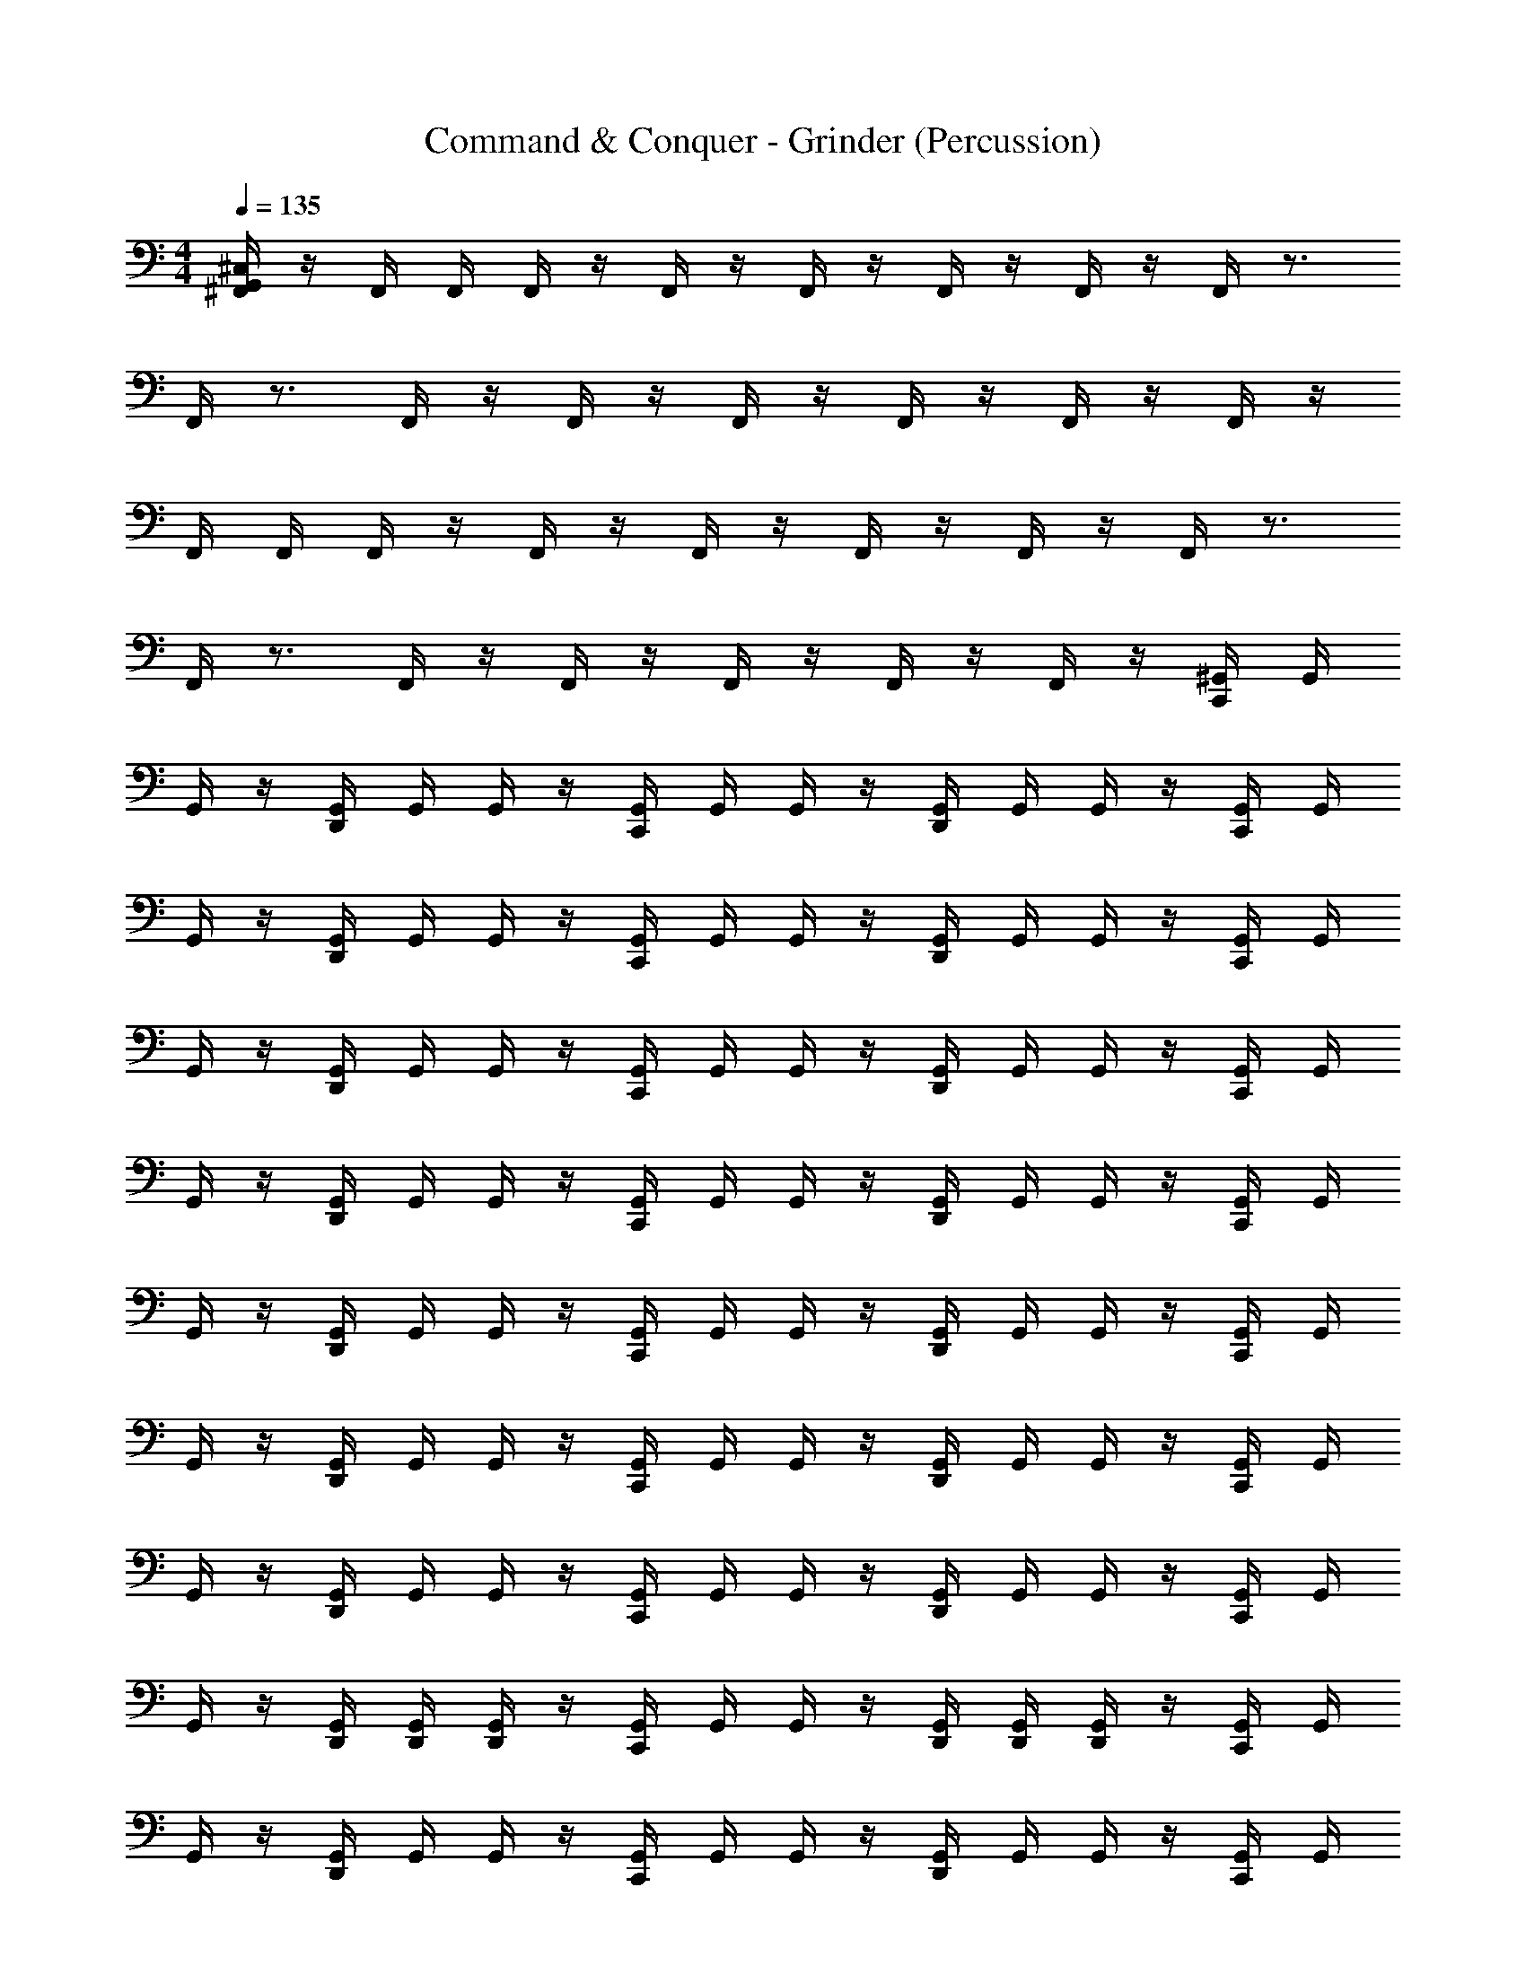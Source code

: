 X: 1
T: Command & Conquer - Grinder (Percussion)
Z: ABC Generated by Starbound Composer
L: 1/4
M: 4/4
Q: 1/4=135
K: C
[G,,/4^C,/4^F,,/4] z/4 F,,/4 F,,/4 F,,/4 z/4 F,,/4 z/4 F,,/4 z/4 F,,/4 z/4 F,,/4 z/4 F,,/4 z3/4 
F,,/4 z3/4 F,,/4 z/4 F,,/4 z/4 F,,/4 z/4 F,,/4 z/4 F,,/4 z/4 F,,/4 z/4 
F,,/4 F,,/4 F,,/4 z/4 F,,/4 z/4 F,,/4 z/4 F,,/4 z/4 F,,/4 z/4 F,,/4 z3/4 
F,,/4 z3/4 F,,/4 z/4 F,,/4 z/4 F,,/4 z/4 F,,/4 z/4 F,,/4 z/4 [^G,,/4C,,/4] G,,/4 
G,,/4 z/4 [G,,/4D,,/4] G,,/4 G,,/4 z/4 [G,,/4C,,/4] G,,/4 G,,/4 z/4 [G,,/4D,,/4] G,,/4 G,,/4 z/4 [G,,/4C,,/4] G,,/4 
G,,/4 z/4 [G,,/4D,,/4] G,,/4 G,,/4 z/4 [G,,/4C,,/4] G,,/4 G,,/4 z/4 [G,,/4D,,/4] G,,/4 G,,/4 z/4 [G,,/4C,,/4] G,,/4 
G,,/4 z/4 [G,,/4D,,/4] G,,/4 G,,/4 z/4 [G,,/4C,,/4] G,,/4 G,,/4 z/4 [G,,/4D,,/4] G,,/4 G,,/4 z/4 [G,,/4C,,/4] G,,/4 
G,,/4 z/4 [G,,/4D,,/4] G,,/4 G,,/4 z/4 [G,,/4C,,/4] G,,/4 G,,/4 z/4 [G,,/4D,,/4] G,,/4 G,,/4 z/4 [G,,/4C,,/4] G,,/4 
G,,/4 z/4 [G,,/4D,,/4] G,,/4 G,,/4 z/4 [G,,/4C,,/4] G,,/4 G,,/4 z/4 [G,,/4D,,/4] G,,/4 G,,/4 z/4 [G,,/4C,,/4] G,,/4 
G,,/4 z/4 [G,,/4D,,/4] G,,/4 G,,/4 z/4 [G,,/4C,,/4] G,,/4 G,,/4 z/4 [G,,/4D,,/4] G,,/4 G,,/4 z/4 [G,,/4C,,/4] G,,/4 
G,,/4 z/4 [G,,/4D,,/4] G,,/4 G,,/4 z/4 [G,,/4C,,/4] G,,/4 G,,/4 z/4 [G,,/4D,,/4] G,,/4 G,,/4 z/4 [G,,/4C,,/4] G,,/4 
G,,/4 z/4 [G,,/4D,,/4] [G,,/4D,,/4] [G,,/4D,,/4] z/4 [G,,/4C,,/4] G,,/4 G,,/4 z/4 [G,,/4D,,/4] [G,,/4D,,/4] [G,,/4D,,/4] z/4 [G,,/4C,,/4] G,,/4 
G,,/4 z/4 [G,,/4D,,/4] G,,/4 G,,/4 z/4 [G,,/4C,,/4] G,,/4 G,,/4 z/4 [G,,/4D,,/4] G,,/4 G,,/4 z/4 [G,,/4C,,/4] G,,/4 
G,,/4 z/4 [G,,/4D,,/4] G,,/4 G,,/4 z/4 [G,,/4C,,/4] G,,/4 G,,/4 z/4 [G,,/4D,,/4] G,,/4 G,,/4 z/4 [G,,/4C,,/4] G,,/4 
G,,/4 z/4 [G,,/4D,,/4] G,,/4 G,,/4 z/4 [G,,/4C,,/4] G,,/4 G,,/4 z/4 [G,,/4D,,/4] G,,/4 G,,/4 z/4 [G,,/4C,,/4] G,,/4 
G,,/4 z/4 [G,,/4D,,/4] G,,/4 G,,/4 z/4 [G,,/4C,,/4] G,,/4 G,,/4 z/4 [G,,/4D,,/4] G,,/4 G,,/4 z/4 [G,,/4C,,/4] G,,/4 
G,,/4 z/4 [G,,/4D,,/4] G,,/4 G,,/4 z/4 [G,,/4C,,/4] G,,/4 G,,/4 z/4 [G,,/4D,,/4] G,,/4 G,,/4 z/4 [G,,/4C,,/4] G,,/4 
G,,/4 z/4 [G,,/4D,,/4] G,,/4 G,,/4 z/4 [G,,/4C,,/4] G,,/4 G,,/4 z/4 [G,,/4D,,/4] G,,/4 G,,/4 z/4 [G,,/4C,,/4] G,,/4 
G,,/4 z/4 [G,,/4D,,/4] G,,/4 G,,/4 z/4 [G,,/4C,,/4] G,,/4 G,,/4 z/4 [G,,/4D,,/4] G,,/4 G,,/4 z/4 [G,,/4C,,/4] G,,/4 
G,,/4 z/4 [G,,/4D,,/4] G,,/4 G,,/4 z/4 [G,,/4C,,/4] G,,/4 G,,/4 z/4 [G,,/4D,,/4] G,,/4 G,,/4 z/4 [G,,/4C,,/4D,,/4C,/4] z/4 
G,,/4 G,,/4 [G,,/4C,,/4] z/4 G,,/4 G,,/4 [G,,/4C,,/4] z/4 G,,/4 G,,/4 [G,,/4C,,/4] z/4 G,,/4 G,,/4 [G,,/4C,,/4] z/4 
G,,/4 G,,/4 [G,,/4C,,/4] z/4 G,,/4 G,,/4 [G,,/4C,,/4] z/4 G,,/4 G,,/4 [G,,/4C,,/4] z/4 G,,/4 G,,/4 [G,,/4C,,/4D,,/4C,/4] z/4 
G,,/4 G,,/4 [G,,/4C,,/4] z/4 G,,/4 G,,/4 [G,,/4C,,/4] z/4 G,,/4 G,,/4 [G,,/4C,,/4] z/4 G,,/4 G,,/4 [G,,/4C,,/4] z/4 
G,,/4 G,,/4 [G,,/4C,,/4] z/4 G,,/4 G,,/4 [G,,/4C,,/4] z/4 G,,/4 G,,/4 [G,,/4C,,/4] z/4 G,,/4 G,,/4 [G,,/4C,,/4D,,/4C,/4] z/4 
G,,/4 G,,/4 [G,,/4C,,/4] z/4 G,,/4 G,,/4 [G,,/4C,,/4] z/4 G,,/4 G,,/4 [G,,/4C,,/4] z/4 G,,/4 G,,/4 [G,,/4C,,/4] z/4 
G,,/4 G,,/4 [G,,/4C,,/4] z/4 G,,/4 G,,/4 [G,,/4C,,/4] z/4 G,,/4 G,,/4 [G,,/4C,,/4] z/4 G,,/4 G,,/4 [G,,/4C,,/4D,,/4C,/4] z/4 
G,,/4 G,,/4 [G,,/4C,,/4] z/4 G,,/4 G,,/4 [G,,/4C,,/4] z/4 G,,/4 G,,/4 [G,,/4C,,/4] z/4 G,,/4 G,,/4 [G,,/4C,,/4] z/4 
G,,/4 G,,/4 [G,,/4C,,/4] z/4 G,,/4 G,,/4 [G,,/4D,,/4] z/4 [G,,/4D,,/4] G,,/4 [G,,/4D,,/4] D,,/4 [G,,/4D,,/4] [G,,/4D,,/4] [C,,/4F,,/4] z/4 
F,,/4 F,,/4 [C,,/4F,,/4] z/4 F,,/4 z/4 [C,,/4F,,/4] z/4 F,,/4 z/4 [C,,/4F,,/4] z/4 F,,/4 z/4 C,,/4 z/4 
F,,/4 z/4 C,,/4 z/4 F,,/4 z/4 [C,,/4F,,/4] z/4 F,,/4 z/4 [C,,/4F,,/4] z/4 F,,/4 z/4 [C,,/4F,,/4] z/4 
F,,/4 F,,/4 [C,,/4F,,/4] z/4 F,,/4 z/4 [C,,/4F,,/4] z/4 F,,/4 z/4 [C,,/4F,,/4] z/4 F,,/4 z/4 C,,/4 z/4 
F,,/4 z/4 C,,/4 z/4 F,,/4 z/4 [C,,/4F,,/4] z/4 F,,/4 z/4 [C,,/4F,,/4] z/4 F,,/4 z/4 [C,,/4F,,/4] z/4 
F,,/4 F,,/4 [C,,/4F,,/4] z/4 F,,/4 z/4 [C,,/4F,,/4] z/4 F,,/4 z/4 [C,,/4F,,/4] z/4 F,,/4 z/4 C,,/4 z/4 
F,,/4 z/4 C,,/4 z/4 F,,/4 z/4 [C,,/4F,,/4] z/4 F,,/4 z/4 [C,,/4F,,/4] z/4 F,,/4 z/4 [C,,/4F,,/4] z/4 
F,,/4 F,,/4 [C,,/4F,,/4] z/4 F,,/4 z/4 [C,,/4F,,/4] z/4 F,,/4 z/4 [C,,/4F,,/4] z/4 F,,/4 z/4 C,,/4 z/4 
F,,/4 z/4 C,,/4 z/4 F,,/4 z/4 [C,,/4F,,/4] z/4 F,,/4 z/4 [C,,/4F,,/4] z/4 F,,/4 z/4 [G,,/4C,,/4] G,,/4 
G,,/4 z/4 [G,,/4D,,/4] G,,/4 G,,/4 z/4 [G,,/4C,,/4] G,,/4 G,,/4 z/4 [G,,/4D,,/4] G,,/4 G,,/4 z/4 [G,,/4C,,/4] G,,/4 
G,,/4 z/4 [G,,/4D,,/4] G,,/4 G,,/4 z/4 [G,,/4C,,/4] G,,/4 G,,/4 z/4 [G,,/4D,,/4] G,,/4 G,,/4 z/4 [G,,/4C,,/4] G,,/4 
G,,/4 z/4 [G,,/4D,,/4] G,,/4 G,,/4 z/4 [G,,/4C,,/4] G,,/4 G,,/4 z/4 [G,,/4D,,/4] G,,/4 G,,/4 z/4 [G,,/4C,,/4] G,,/4 
G,,/4 z/4 [G,,/4D,,/4] G,,/4 G,,/4 z/4 [G,,/4C,,/4] G,,/4 G,,/4 z/4 [G,,/4D,,/4] G,,/4 G,,/4 z/4 [G,,/4C,,/4] G,,/4 
G,,/4 z/4 [G,,/4D,,/4] G,,/4 G,,/4 z/4 [G,,/4C,,/4] G,,/4 G,,/4 z/4 [G,,/4D,,/4] G,,/4 G,,/4 z/4 [G,,/4C,,/4] G,,/4 
G,,/4 z/4 [G,,/4D,,/4] G,,/4 G,,/4 z/4 [G,,/4C,,/4] G,,/4 G,,/4 z/4 [G,,/4D,,/4] G,,/4 G,,/4 z/4 [G,,/4C,,/4] G,,/4 
G,,/4 z/4 [G,,/4D,,/4] G,,/4 G,,/4 z/4 [G,,/4C,,/4] G,,/4 G,,/4 z/4 [G,,/4D,,/4] G,,/4 G,,/4 z/4 [G,,/4C,,/4] G,,/4 
G,,/4 z/4 [G,,/4D,,/4] [G,,/4D,,/4] [G,,/4D,,/4] z/4 [G,,/4C,,/4] G,,/4 G,,/4 z/4 [G,,/4D,,/4] [G,,/4D,,/4] [G,,/4D,,/4] z/4 [G,,/4C,,/4] G,,/4 
G,,/4 z/4 [G,,/4D,,/4] G,,/4 G,,/4 z/4 [G,,/4C,,/4] G,,/4 G,,/4 z/4 [G,,/4D,,/4] G,,/4 G,,/4 z/4 [G,,/4C,,/4] G,,/4 
G,,/4 z/4 [G,,/4D,,/4] G,,/4 G,,/4 z/4 [G,,/4C,,/4] G,,/4 G,,/4 z/4 [G,,/4D,,/4] G,,/4 G,,/4 z/4 [G,,/4C,,/4] G,,/4 
G,,/4 z/4 [G,,/4D,,/4] G,,/4 G,,/4 z/4 [G,,/4C,,/4] G,,/4 G,,/4 z/4 [G,,/4D,,/4] G,,/4 G,,/4 z/4 [G,,/4C,,/4] G,,/4 
G,,/4 z/4 [G,,/4D,,/4] G,,/4 G,,/4 z/4 [G,,/4C,,/4] G,,/4 G,,/4 z/4 [G,,/4D,,/4] G,,/4 G,,/4 z/4 [G,,/4C,,/4] G,,/4 
G,,/4 z/4 [G,,/4D,,/4] G,,/4 G,,/4 z/4 [G,,/4C,,/4] G,,/4 G,,/4 z/4 [G,,/4D,,/4] G,,/4 G,,/4 z/4 [G,,/4C,,/4] G,,/4 
G,,/4 z/4 [G,,/4D,,/4] G,,/4 G,,/4 z/4 [G,,/4C,,/4] G,,/4 G,,/4 z/4 [G,,/4D,,/4] G,,/4 G,,/4 z/4 [G,,/4C,,/4] G,,/4 
G,,/4 z/4 [G,,/4D,,/4] G,,/4 G,,/4 z/4 [G,,/4C,,/4] G,,/4 G,,/4 z/4 [G,,/4D,,/4] G,,/4 G,,/4 z/4 [G,,/4C,,/4] G,,/4 
G,,/4 z/4 [G,,/4D,,/4] G,,/4 G,,/4 z/4 [G,,/4C,,/4] G,,/4 G,,/4 z/4 [G,,/4D,,/4] G,,/4 G,,/4 z/4 [G,,/4C,,/4D,,/4C,/4] z/4 
G,,/4 G,,/4 [G,,/4C,,/4] z/4 G,,/4 G,,/4 [G,,/4C,,/4] z/4 G,,/4 G,,/4 [G,,/4C,,/4] z/4 G,,/4 G,,/4 [G,,/4C,,/4] z/4 
G,,/4 G,,/4 [G,,/4C,,/4] z/4 G,,/4 G,,/4 [G,,/4C,,/4] z/4 G,,/4 G,,/4 [G,,/4C,,/4] z/4 G,,/4 G,,/4 [G,,/4C,,/4D,,/4C,/4] z/4 
G,,/4 G,,/4 [G,,/4C,,/4] z/4 G,,/4 G,,/4 [G,,/4C,,/4] z/4 G,,/4 G,,/4 [G,,/4C,,/4] z/4 G,,/4 G,,/4 [G,,/4C,,/4] z/4 
G,,/4 G,,/4 [G,,/4C,,/4] z/4 G,,/4 G,,/4 [G,,/4C,,/4] z/4 G,,/4 G,,/4 [G,,/4C,,/4] z/4 G,,/4 G,,/4 [G,,/4C,,/4D,,/4C,/4] z/4 
G,,/4 G,,/4 [G,,/4C,,/4] z/4 G,,/4 G,,/4 [G,,/4C,,/4] z/4 G,,/4 G,,/4 [G,,/4C,,/4] z/4 G,,/4 G,,/4 [G,,/4C,,/4] z/4 
G,,/4 G,,/4 [G,,/4C,,/4] z/4 G,,/4 G,,/4 [G,,/4C,,/4] z/4 G,,/4 G,,/4 [G,,/4C,,/4] z/4 G,,/4 G,,/4 [G,,/4C,,/4D,,/4C,/4] z/4 
G,,/4 G,,/4 [G,,/4C,,/4] z/4 G,,/4 G,,/4 [G,,/4C,,/4] z/4 G,,/4 G,,/4 [G,,/4C,,/4] z/4 G,,/4 G,,/4 [G,,/4C,,/4] z/4 
G,,/4 G,,/4 [G,,/4C,,/4] z/4 G,,/4 G,,/4 [G,,/4D,,/4] z/4 [G,,/4D,,/4] G,,/4 [G,,/4D,,/4] D,,/4 [G,,/4D,,/4] [G,,/4D,,/4] [C,,/4F,,/4] z/4 
F,,/4 F,,/4 [C,,/4F,,/4] z/4 F,,/4 z/4 [C,,/4F,,/4] z/4 F,,/4 z/4 [C,,/4F,,/4] z/4 F,,/4 z/4 C,,/4 z/4 
F,,/4 z/4 C,,/4 z/4 F,,/4 z/4 [C,,/4F,,/4] z/4 F,,/4 z/4 [C,,/4F,,/4] z/4 F,,/4 z/4 [C,,/4F,,/4] z/4 
F,,/4 F,,/4 [C,,/4F,,/4] z/4 F,,/4 z/4 [C,,/4F,,/4] z/4 F,,/4 z/4 [C,,/4F,,/4] z/4 F,,/4 z/4 C,,/4 z/4 
F,,/4 z/4 C,,/4 z/4 F,,/4 z/4 [C,,/4F,,/4] z/4 F,,/4 z/4 [C,,/4F,,/4] z/4 F,,/4 z/4 [C,,/4F,,/4] z/4 
F,,/4 F,,/4 [C,,/4F,,/4] z/4 F,,/4 z/4 [C,,/4F,,/4] z/4 F,,/4 z/4 [C,,/4F,,/4] z/4 F,,/4 z/4 C,,/4 z/4 
F,,/4 z/4 C,,/4 z/4 F,,/4 z/4 [C,,/4F,,/4] z/4 F,,/4 z/4 [C,,/4F,,/4] z/4 F,,/4 z/4 [C,,/4F,,/4] z/4 
F,,/4 F,,/4 [C,,/4F,,/4] z/4 F,,/4 z/4 [C,,/4F,,/4] z/4 F,,/4 z/4 [C,,/4F,,/4] z/4 F,,/4 z/4 C,,/4 z/4 
F,,/4 z/4 C,,/4 z/4 F,,/4 z/4 [C,,/4F,,/4] z/4 F,,/4 z/4 [C,,/4F,,/4] z/4 F,,/4 z/4 [G,,/4D,,/4] G,,/4 
G,,/4 z/4 [G,,/4D,,/4] G,,/4 G,,/4 z/4 [G,,/4D,,/4] G,,/4 G,,/4 z/4 [G,,/4D,,/4] G,,/4 G,,/4 z/4 [G,,/4D,,/4] G,,/4 
G,,/4 z/4 [G,,/4D,,/4] G,,/4 G,,/4 z/4 [G,,/4D,,/4] G,,/4 G,,/4 z/4 [G,,/4D,,/4] G,,/4 G,,/4 z/4 [G,,/4D,,/4] G,,/4 
G,,/4 z/4 [G,,/4D,,/4] G,,/4 G,,/4 z/4 [G,,/4D,,/4] G,,/4 G,,/4 z/4 [G,,/4D,,/4] G,,/4 G,,/4 z/4 [G,,/4D,,/4] G,,/4 
G,,/4 z/4 [G,,/4D,,/4] G,,/4 G,,/4 z/4 [G,,/4D,,/4] G,,/4 G,,/4 z/4 [G,,/4D,,/4] G,,/4 G,,/4 z/4 [G,,/4D,,/4] G,,/4 
G,,/4 z/4 [G,,/4D,,/4] G,,/4 G,,/4 z/4 [G,,/4D,,/4] G,,/4 G,,/4 z/4 [G,,/4D,,/4] G,,/4 G,,/4 z/4 [G,,/4D,,/4] G,,/4 
G,,/4 z/4 [G,,/4D,,/4] G,,/4 G,,/4 z/4 [G,,/4D,,/4] G,,/4 G,,/4 z/4 [G,,/4D,,/4] G,,/4 G,,/4 z/4 [G,,/4D,,/4] G,,/4 
G,,/4 z/4 [G,,/4D,,/4] G,,/4 G,,/4 z/4 [G,,/4D,,/4] G,,/4 G,,/4 z/4 [G,,/4D,,/4] G,,/4 G,,/4 z/4 [G,,/4D,,/4] G,,/4 
G,,/4 z/4 [G,,/4D,,/4] [G,,/4D,,/4] [G,,/4D,,/4] z/4 [G,,/4D,,/4] G,,/4 G,,/4 z/4 [G,,/4D,,/4] [G,,/4D,,/4] [G,,/4D,,/4] D,,/4 [D,,4C,4B,,,4G,,4] 
